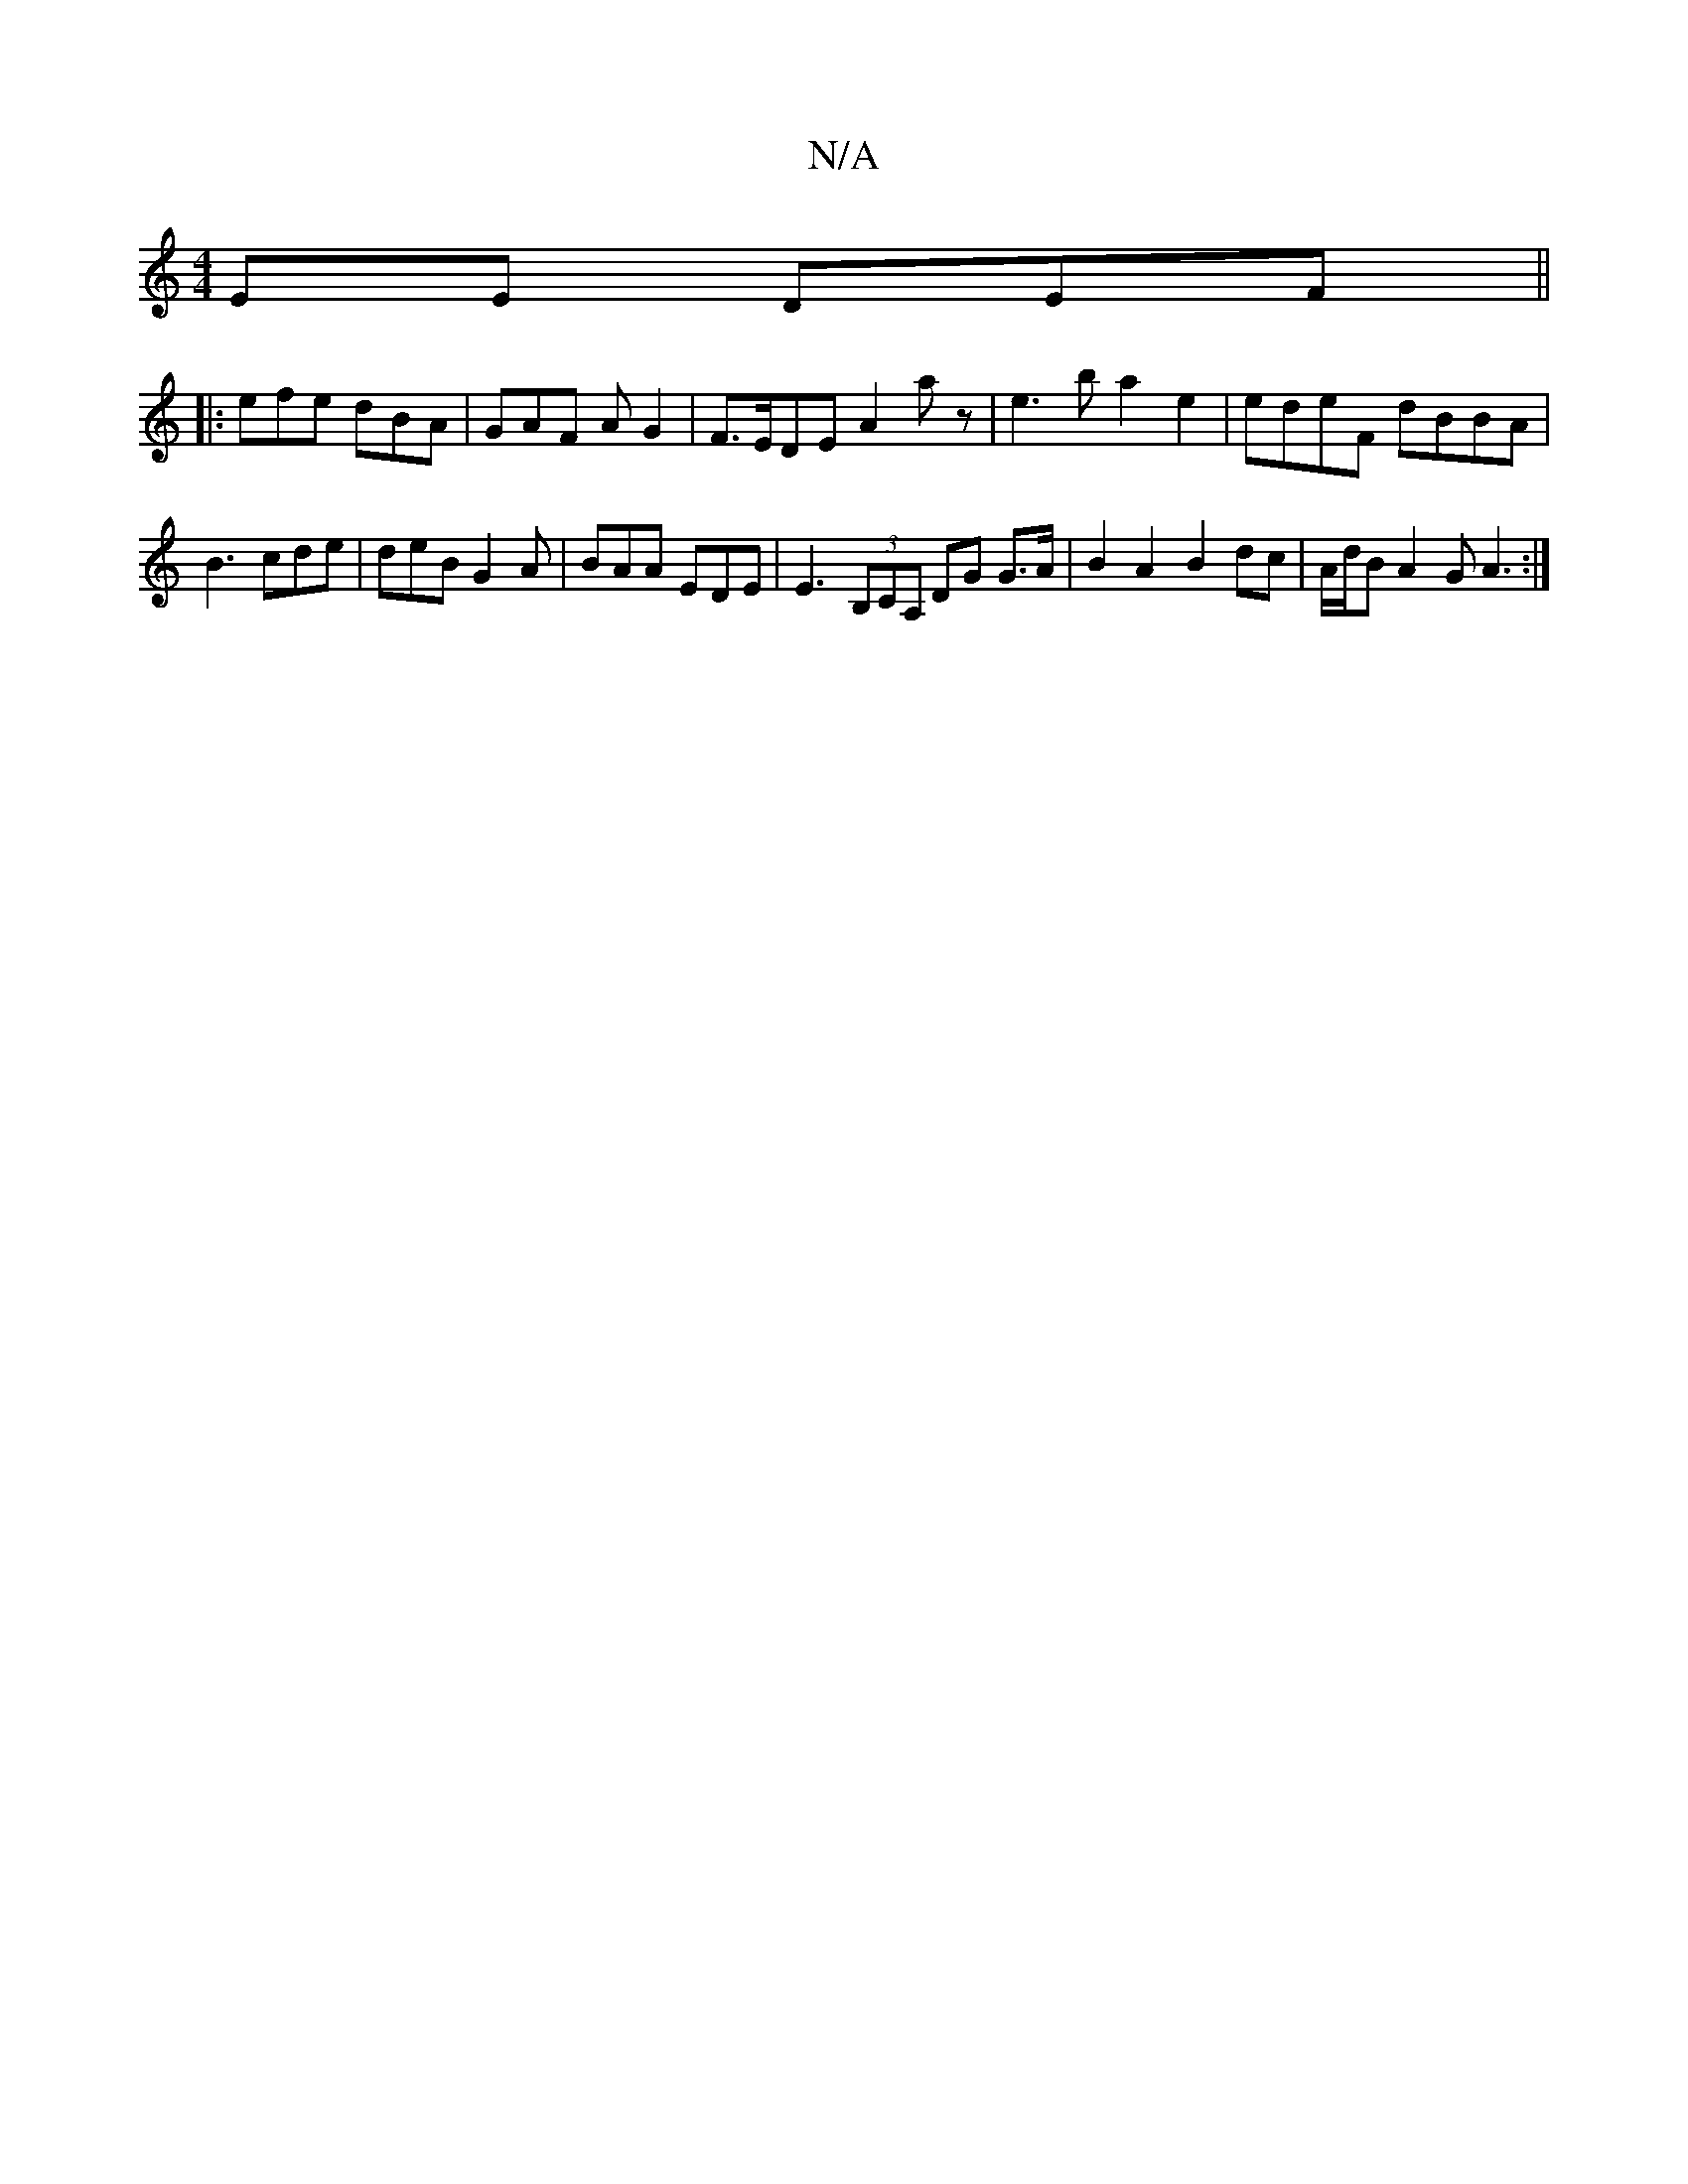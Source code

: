 X:1
T:N/A
M:4/4
R:N/A
K:Cmajor
2EE DEF||
|:efe dBA | GAF A G2 | F>EDE A2az| e3b a2e2|edeF dBBA|B3 cde|deB G2A|BAA EDE|E3 (3B,CA, DG G>A|B2A2- B2 dc | A/2d/2B A2G A3:|

DD EE||
FAde f2d=c|dBAd BGG2||
|:FEAc ccAA|1 Bdef edcd | ~c2Bc 